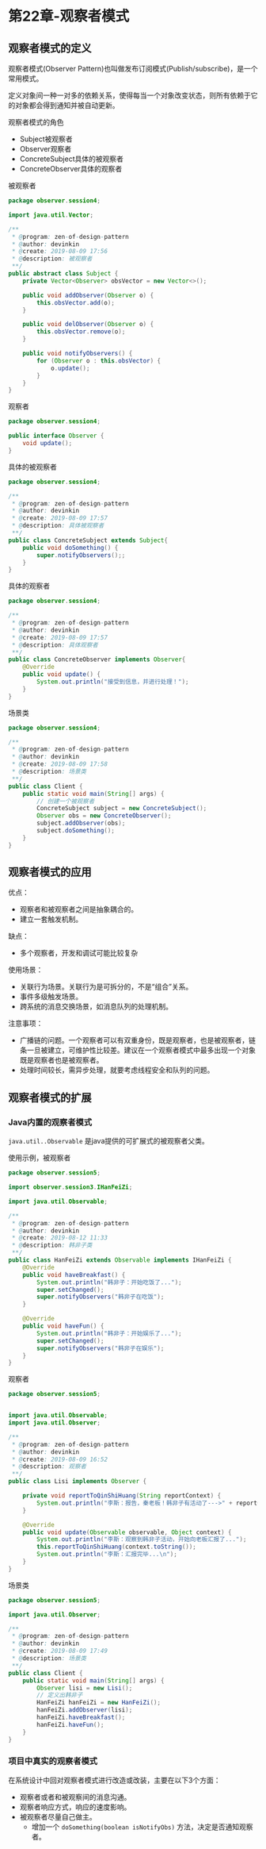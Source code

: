 * 第22章-观察者模式
** 观察者模式的定义
  观察者模式(Observer Pattern)也叫做发布订阅模式(Publish/subscribe)，是一个常用模式。

  定义对象间一种一对多的依赖关系，使得每当一个对象改变状态，则所有依赖于它的对象都会得到通知并被自动更新。

  观察者模式的角色
  - Subject被观察者
  - Observer观察者
  - ConcreteSubject具体的被观察者
  - ConcreteObserver具体的观察者
  
  被观察者
  #+begin_src java
    package observer.session4;

    import java.util.Vector;

    /**
     ,* @program: zen-of-design-pattern
     ,* @author: devinkin
     ,* @create: 2019-08-09 17:56
     ,* @description: 被观察者
     ,**/
    public abstract class Subject {
        private Vector<Observer> obsVector = new Vector<>();

        public void addObserver(Observer o) {
            this.obsVector.add(o);
        }

        public void delObserver(Observer o) {
            this.obsVector.remove(o);
        }

        public void notifyObservers() {
            for (Observer o : this.obsVector) {
                o.update();
            }
        }
    }
  #+end_src

  观察者
  #+begin_src java
    package observer.session4;

    public interface Observer {
        void update();
    }
  #+end_src

  具体的被观察者
  #+begin_src java
    package observer.session4;

    /**
     ,* @program: zen-of-design-pattern
     ,* @author: devinkin
     ,* @create: 2019-08-09 17:57
     ,* @description: 具体被观察者
     ,**/
    public class ConcreteSubject extends Subject{
        public void doSomething() {
            super.notifyObservers();;
        }
    }
  #+end_src

  具体的观察者
  #+begin_src java
    package observer.session4;

    /**
     ,* @program: zen-of-design-pattern
     ,* @author: devinkin
     ,* @create: 2019-08-09 17:57
     ,* @description: 具体观察者
     ,**/
    public class ConcreteObserver implements Observer{
        @Override
        public void update() {
            System.out.println("接受到信息，并进行处理！");
        }
    }
  #+end_src

  场景类
  #+begin_src java
    package observer.session4;

    /**
     ,* @program: zen-of-design-pattern
     ,* @author: devinkin
     ,* @create: 2019-08-09 17:58
     ,* @description: 场景类
     ,**/
    public class Client {
        public static void main(String[] args) {
            // 创建一个被观察者
            ConcreteSubject subject = new ConcreteSubject();
            Observer obs = new ConcreteObserver();
            subject.addObserver(obs);
            subject.doSomething();
        }
    }
  #+end_src
** 观察者模式的应用
   优点：
   - 观察者和被观察者之间是抽象耦合的。
   - 建立一套触发机制。
    
   缺点：
   - 多个观察者，开发和调试可能比较复杂
   
   使用场景：
   - 关联行为场景。关联行为是可拆分的，不是“组合”关系。
   - 事件多级触发场景。
   - 跨系统的消息交换场景，如消息队列的处理机制。
   
   注意事项：
   - 广播链的问题。一个观察者可以有双重身份，既是观察者，也是被观察者，链条一旦被建立，可维护性比较差。建议在一个观察者模式中最多出现一个对象既是观察者也是被观察者。
   - 处理时间较长，需异步处理，就要考虑线程安全和队列的问题。
** 观察者模式的扩展
*** Java内置的观察者模式
    ~java.util..Observable~ 是java提供的可扩展式的被观察者父类。

    使用示例，被观察者
    #+begin_src java
      package observer.session5;

      import observer.session3.IHanFeiZi;

      import java.util.Observable;

      /**
       ,* @program: zen-of-design-pattern
       ,* @author: devinkin
       ,* @create: 2019-08-12 11:33
       ,* @description: 韩非子类
       ,**/
      public class HanFeiZi extends Observable implements IHanFeiZi {
          @Override
          public void haveBreakfast() {
              System.out.println("韩非子：开始吃饭了...");
              super.setChanged();
              super.notifyObservers("韩非子在吃饭");
          }

          @Override
          public void haveFun() {
              System.out.println("韩非子：开始娱乐了...");
              super.setChanged();
              super.notifyObservers("韩非子在娱乐");
          }
      }
    #+end_src

    观察者
    #+begin_src java
      package observer.session5;


      import java.util.Observable;
      import java.util.Observer;

      /**
       ,* @program: zen-of-design-pattern
       ,* @author: devinkin
       ,* @create: 2019-08-09 16:52
       ,* @description: 观察者
       ,**/
      public class Lisi implements Observer {

          private void reportToQinShiHuang(String reportContext) {
              System.out.println("李斯：报告，秦老板！韩非子有活动了--->" + reportContext);
          }

          @Override
          public void update(Observable observable, Object context) {
              System.out.println("李斯：观察到韩非子活动，开始向老板汇报了...");
              this.reportToQinShiHuang(context.toString());
              System.out.println("李斯：汇报完毕...\n");
          }
      }
    #+end_src

    场景类
    #+begin_src java
      package observer.session5;

      import java.util.Observer;

      /**
       ,* @program: zen-of-design-pattern
       ,* @author: devinkin
       ,* @create: 2019-08-09 17:49
       ,* @description: 场景类
       ,**/
      public class Client {
          public static void main(String[] args) {
              Observer lisi = new Lisi();
              // 定义出韩非子
              HanFeiZi hanFeiZi = new HanFeiZi();
              hanFeiZi.addObserver(lisi);
              hanFeiZi.haveBreakfast();
              hanFeiZi.haveFun();
          }
      }
    #+end_src
*** 项目中真实的观察者模式
    在系统设计中回对观察者模式进行改造或改装，主要在以下3个方面：
    - 观察者或者和被观察间的消息沟通。
    - 观察者响应方式，响应的速度影响。
    - 被观察者尽量自己做主。
      - 增加一个 ~doSomething(boolean isNotifyObs)~ 方法，决定是否通知观察者。
